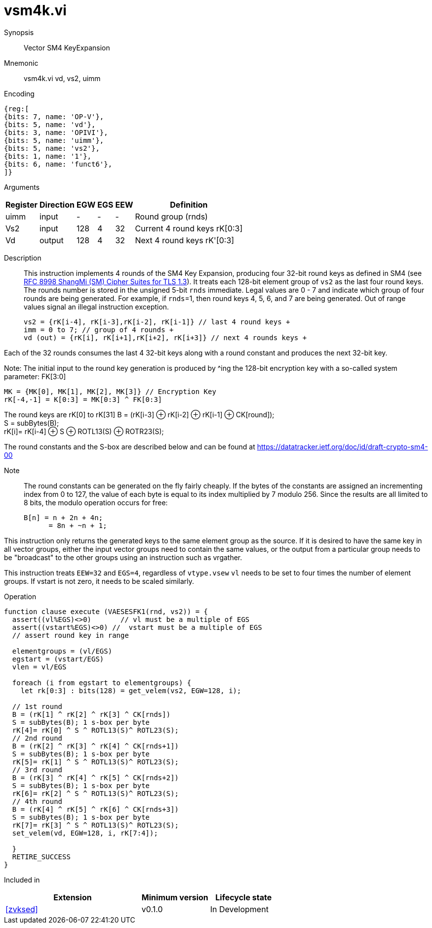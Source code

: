[[insns-vsm4k, Vector SM4 Key Expansion]]
= vsm4k.vi

Synopsis::
Vector SM4 KeyExpansion

Mnemonic::
vsm4k.vi vd, vs2, uimm

Encoding::
[wavedrom, , svg]
....
{reg:[
{bits: 7, name: 'OP-V'},
{bits: 5, name: 'vd'},
{bits: 3, name: 'OPIVI'},
{bits: 5, name: 'uimm'},
{bits: 5, name: 'vs2'},
{bits: 1, name: '1'},
{bits: 6, name: 'funct6'},
]}
....

Arguments::

[%autowidth]
[%header,cols="4,2,2,2,2,2"]
|===
|Register
|Direction
|EGW
|EGS 
|EEW
|Definition

| uimm | input  | -    | - | -  | Round group (rnds)
| Vs2  | input  | 128  | 4 | 32 | Current 4 round keys rK[0:3]
| Vd   | output | 128  | 4 | 32 | Next 4 round keys rK'[0:3]
|===

Description:: 
This instruction implements 4 rounds of the SM4 Key Expansion, producing four 32-bit round keys
as defined in SM4 (see
link:https://www.rfc-editor.org/rfc/rfc8998.html[RFC 8998 ShangMi (SM) Cipher Suites for TLS 1.3]).
It treats each 128-bit element group of `vs2` as the last four round keys.
The rounds number is stored in the unsigned 5-bit `rnds` immediate. Legal values are 0 - 7 and indicate which
group of four rounds are being generated. For example, if `rnds`=1, then round keys 4, 5, 6, and 7 are
being generated.
Out of range values signal an illegal instruction exception.

  
  vs2 = {rK[i-4], rK[i-3],rK[i-2], rK[i-1]} // last 4 round keys +
  imm = 0 to 7; // group of 4 rounds +
  vd (out) = {rK[i], rK[i+1],rK[i+2], rK[i+3]} // next 4 rounds keys +

Each of the 32 rounds consumes the last 4 32-bit keys along with a round constant and produces the next 32-bit key.


Note:
The initial input to the round key generation is produced by ^ing the 128-bit encryption key with a so-called system parameter: FK[3:0]

////
.System Parameters
[%autowidth]
[%header,cols="^2,^2"]
|===
|FK
|constant

| 0 | A3B1BAC6
| 1 | 56AA3350 
| 2 | 677D9197
| 3 | B27022DC
|===
////

  MK = {MK[0], MK[1], MK[2], MK[3]} // Encryption Key
  rK[-4,-1] = K[0:3] = MK[0:3] ^ FK[0:3]


The round keys are rK[0] to rK[31]
  B = (rK[i-3] &#8853; rK[i-2] &#8853; rK[i-1] &#8853; CK[round]); +
  S = subBytes(B); + 
  rK[i]= rK[i-4] &#8853; S &#8853; ROTL13(S) &#8853; ROTR23(S); +

The round constants and the S-box are described below and can be found at https://datatracker.ietf.org/doc/id/draft-crypto-sm4-00

Note::
The round constants can be generated on the fly fairly cheaply.
If the bytes of the constants are assigned an incrementing index from 0 to 127, the value of each byte is equal to its index multiplied by 7 modulo 256.
Since the results are all limited to 8 bits, the modulo operation occurs for free:

	B[n] = n + 2n + 4n;
       = 8n + ~n + 1;

////
.Round Constants
[%autowidth]
[%header,cols="^2,^2"]
|===
|CK
|constant

| 0  | 00070E15
| 1  | 1C232A31
| 2  | 383F464D
| 3  | 545B6269
| 4  | 70777E85
| 5  | 8C939AA1
| 6  | A8AFB6BD
| 7  | C4CBD2D9
| 8  | E0E7EEF5
| 9  | FC030A11
| 10 | 181F262D
| 11 | 343B4249
| 12 | 50575E65
| 13 | 6C737A81
| 14 | 888F969D
| 15 | A4ABB2B9
| 16 | C0C7CED5
| 17 | DCE3EAF1
| 18 | F8FF060D
| 19 | 141B2229
| 20 | 30373E45
| 21 | 4C535A61
| 22 | 686F767D
| 23 | 848B9299
| 24 | A0A7AEB5
| 25 | BCC3CAD1
| 26 | D8DFE6ED
| 27 | F4FB0209
| 28 | 10171E25
| 29 | 2C333A41
| 30 | 484F565D
| 31 | 646B7279
|===

.SBOX
[%autowidth]
[%header,cols="^2,^2,^2,^2,^2,^2,^2,^2,^2,^2,^2,^2,^2,^2,^2,^2,^2"]
|===
|  |  0 |  1 |  2 |  3 |  4 |  5 |  6 |  7 |  8 |  9 |  A |  B |  C |  D |  E |  F

| 0 | D6 | 90 | E9 | FE | CC | E1 | 3D | B7 | 16 | B6 | 14 | C2 | 28 | FB | 2C | 05
| 1 | 2B | 67 | 9A | 76 | 2A | BE | 04 | C3 | AA | 44 | 13 | 26 | 49 | 86 | 06 | 99
| 2 | 9C | 42 | 50 | F4 | 91 | EF | 98 | 7A | 33 | 54 | 0B | 43 | ED | CF | AC | 62
| 3 | E4 | B3 | 1C | A9 | C9 | 08 | E8 | 95 | 80 | DF | 94 | FA | 75 | 8F | 3F | A6
| 4 | 47 | 07 | A7 | FC | F3 | 73 | 17 | BA | 83 | 59 | 3C | 19 | E6 | 85 | 4F | A8
| 5 | 68 | 6B | 81 | B2 | 71 | 64 | DA | 8B | F8 | EB | 0F | 4B | 70 | 56 | 9D | 35
| 6 | 1E | 24 | 0E | 5E | 63 | 58 | D1 | A2 | 25 | 22 | 7C | 3B | 01 | 21 | 78 | 87
| 7 | D4 | 00 | 46 | 57 | 9F | D3 | 27 | 52 | 4C | 36 | 02 | E7 | A0 | C4 | C8 | 9E
| 8 | EA | BF | 8A | D2 | 40 | C7 | 38 | B5 | A3 | F7 | F2 | CE | F9 | 61 | 15 | A1
| 9 | E0 | AE | 5D | A4 | 9B | 34 | 1A | 55 | AD | 93 | 32 | 30 | F5 | 8C | B1 | E3
| A | 1D | F6 | E2 | 2E | 82 | 66 | CA | 60 | C0 | 29 | 23 | AB | 0D | 53 | 4E | 6F
| B | D5 | DB | 37 | 45 | DE | FD | 8E | 2F | 03 | FF | 6A | 72 | 6D | 6C | 5B | 51
| C | 8D | 1B | AF | 92 | BB | DD | BC | 7F | 11 | D9 | 5C | 41 | 1F | 10 | 5A | D8
| D | 0A | C1 | 31 | 88 | A5 | CD | 7B | BD | 2D | 74 | D0 | 12 | B8 | E5 | B4 | B0
| E | 89 | 69 | 97 | 4A | 0C | 96 | 77 | 7E | 65 | B9 | F1 | 09 | C5 | 6E | C6 | 84
| F | 18 | F0 | 7D | EC | 3A | DC | 4D | 20 | 79 | EE | 5F | 3E | D7 | CB | 39 | 48
|===
////

This instruction only returns the generated keys to the same element group as the source.
If it is desired to have the same key in all vector groups, either the input vector groups
need to contain the same values, or the output from a particular group needs to be "broadcast"
to the other groups using an instruction such as vrgather.

This instruction treats `EEW=32` and `EGS=4`, regardless of `vtype.vsew`
`vl` needs to be set to four times the number of element groups.
If vstart is not zero, it needs to be scaled similarly.
// This instruction requires that `Zvl128b` be implemented (i.e `VLEN&ge;128`).

Operation::
[source,sail]
--

function clause execute (VAESESFK1(rnd, vs2)) = {
  assert((vl%EGS)<>0)       // vl must be a multiple of EGS
  assert((vstart%EGS)<>0) //  vstart must be a multiple of EGS
  // assert round key in range

  elementgroups = (vl/EGS)
  egstart = (vstart/EGS)
  vlen = vl/EGS
  
  foreach (i from egstart to elementgroups) {
    let rk[0:3] : bits(128) = get_velem(vs2, EGW=128, i);
    
  // 1st round
  B = (rK[1] ^ rK[2] ^ rK[3] ^ CK[rnds])
  S = subBytes(B); 1 s-box per byte
  rK[4]= rK[0] ^ S ^ ROTL13(S)^ ROTL23(S);
  // 2nd round
  B = (rK[2] ^ rK[3] ^ rK[4] ^ CK[rnds+1])
  S = subBytes(B); 1 s-box per byte
  rK[5]= rK[1] ^ S ^ ROTL13(S)^ ROTL23(S);
  // 3rd round
  B = (rK[3] ^ rK[4] ^ rK[5] ^ CK[rnds+2])
  S = subBytes(B); 1 s-box per byte
  rK[6]= rK[2] ^ S ^ ROTL13(S)^ ROTL23(S);
  // 4th round
  B = (rK[4] ^ rK[5] ^ rK[6] ^ CK[rnds+3])
  S = subBytes(B); 1 s-box per byte
  rK[7]= rK[3] ^ S ^ ROTL13(S)^ ROTL23(S);
  set_velem(vd, EGW=128, i, rK[7:4]);

  }
  RETIRE_SUCCESS
}
--

Included in::
[%header,cols="4,2,2"]
|===
|Extension
|Minimum version
|Lifecycle state

| <<zvksed>>
| v0.1.0
| In Development
|===